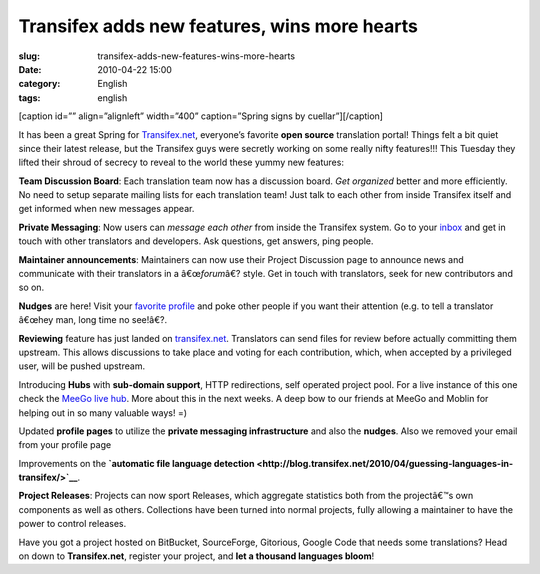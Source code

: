 Transifex adds new features, wins more hearts
#############################################
:slug: transifex-adds-new-features-wins-more-hearts
:date: 2010-04-22 15:00
:category: English
:tags: english

[caption id=”” align=”alignleft” width=”400” caption=”Spring signs by
cuellar”]\ |Spring signs by cuellar|\ [/caption]

It has been a great Spring for `Transifex.net <http://transifex.net>`__,
everyone’s favorite **open source** translation portal! Things felt a
bit quiet since their latest release, but the Transifex guys were
secretly working on some really nifty features!!! This Tuesday they
lifted their shroud of secrecy to reveal to the world these yummy new
features:

**Team Discussion Board**: Each translation team now has a discussion
board. *Get organized* better and more efficiently. No need to setup
separate mailing lists for each translation team! Just talk to each
other from inside Transifex itself and get informed when new messages
appear.

**Private Messaging**: Now users can *message each other* from inside
the Transifex system. Go to your
`inbox <http://www.transifex.net/messages/inbox/>`__ and get in touch
with other translators and developers. Ask questions, get answers, ping
people.

|Private Messages|

**Maintainer announcements**: Maintainers can now use their Project
Discussion page to announce news and communicate with their translators
in a â€œ\ *forum*\ â€? style. Get in touch with translators, seek for
new contributors and so on.

|Announcements|

|Profile|

**Nudges** are here! Visit your `favorite
profile <http://www.transifex.net/accounts/profile/korki/>`__ and poke
other people if you want their attention (e.g. to tell a translator
â€œhey man, long time no see!â€?.

**Reviewing** feature has just landed on
`transifex.net <http://www.transifex.net/>`__. Translators can send
files for review before actually committing them upstream. This allows
discussions to take place and voting for each contribution, which, when
accepted by a privileged user, will be pushed upstream.

Introducing **Hubs** with **sub-domain support**, HTTP redirections,
self operated project pool. For a live instance of this one check the
`MeeGo live hub <http://meego.transifex.net/>`__. More about this in the
next weeks. A deep bow to our friends at MeeGo and Moblin for helping
out in so many valuable ways! =)

Updated **profile pages** to utilize the **private messaging
infrastructure** and also the **nudges**. Also we removed your email
from your profile page |:)|

Improvements on the **`automatic file language
detection <http://blog.transifex.net/2010/04/guessing-languages-in-transifex/>`__**.

**Project Releases**: Projects can now sport Releases, which aggregate
statistics both from the projectâ€™s own components as well as others.
Collections have been turned into normal projects, fully allowing a
maintainer to have the power to control releases.

Have you got a project hosted on BitBucket, SourceForge, Gitorious,
Google Code that needs some translations? Head on down to
**Transifex.net**, register your project, and **let a thousand languages
bloom**!

.. |Spring signs by cuellar| image:: http://bit.ly/ctcTSh
   :target: http://www.flickr.com/photos/cuellar/112165015/
.. |Private Messages| image:: http://blog.transifex.net/wp-content/uploads/2010/04/private_messaging.png
.. |Announcements| image:: http://blog.transifex.net/wp-content/uploads/2010/04/forum_announcements.png
.. |Profile| image:: http://blog.transifex.net/wp-content/uploads/2010/04/profile_changes.png
.. |:)| image:: http://blog.transifex.net/wp-includes/images/smilies/icon_smile.gif
